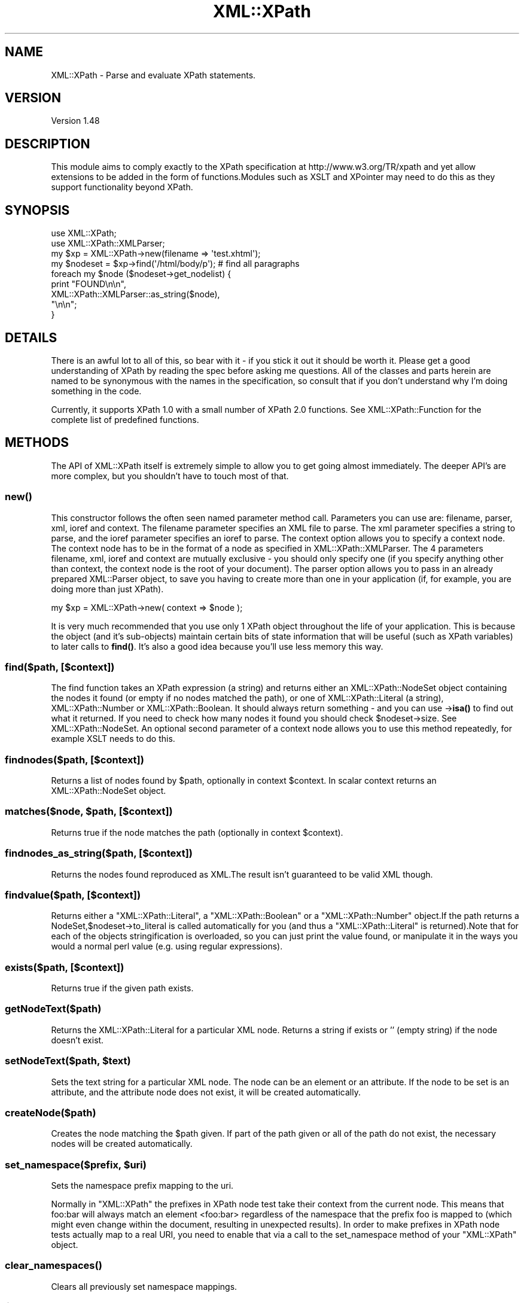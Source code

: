 .\" -*- mode: troff; coding: utf-8 -*-
.\" Automatically generated by Pod::Man 5.01 (Pod::Simple 3.43)
.\"
.\" Standard preamble:
.\" ========================================================================
.de Sp \" Vertical space (when we can't use .PP)
.if t .sp .5v
.if n .sp
..
.de Vb \" Begin verbatim text
.ft CW
.nf
.ne \\$1
..
.de Ve \" End verbatim text
.ft R
.fi
..
.\" \*(C` and \*(C' are quotes in nroff, nothing in troff, for use with C<>.
.ie n \{\
.    ds C` ""
.    ds C' ""
'br\}
.el\{\
.    ds C`
.    ds C'
'br\}
.\"
.\" Escape single quotes in literal strings from groff's Unicode transform.
.ie \n(.g .ds Aq \(aq
.el       .ds Aq '
.\"
.\" If the F register is >0, we'll generate index entries on stderr for
.\" titles (.TH), headers (.SH), subsections (.SS), items (.Ip), and index
.\" entries marked with X<> in POD.  Of course, you'll have to process the
.\" output yourself in some meaningful fashion.
.\"
.\" Avoid warning from groff about undefined register 'F'.
.de IX
..
.nr rF 0
.if \n(.g .if rF .nr rF 1
.if (\n(rF:(\n(.g==0)) \{\
.    if \nF \{\
.        de IX
.        tm Index:\\$1\t\\n%\t"\\$2"
..
.        if !\nF==2 \{\
.            nr % 0
.            nr F 2
.        \}
.    \}
.\}
.rr rF
.\" ========================================================================
.\"
.IX Title "XML::XPath 3"
.TH XML::XPath 3 2022-08-09 "perl v5.38.2" "User Contributed Perl Documentation"
.\" For nroff, turn off justification.  Always turn off hyphenation; it makes
.\" way too many mistakes in technical documents.
.if n .ad l
.nh
.SH NAME
XML::XPath \- Parse and evaluate XPath statements.
.SH VERSION
.IX Header "VERSION"
Version 1.48
.SH DESCRIPTION
.IX Header "DESCRIPTION"
This module aims to comply exactly to the XPath specification at http://www.w3.org/TR/xpath
and yet allow extensions to be added in the form of functions.Modules such as XSLT
and XPointer may need to do this as they support functionality beyond XPath.
.SH SYNOPSIS
.IX Header "SYNOPSIS"
.Vb 2
\&    use XML::XPath;
\&    use XML::XPath::XMLParser;
\&
\&    my $xp = XML::XPath\->new(filename => \*(Aqtest.xhtml\*(Aq);
\&
\&    my $nodeset = $xp\->find(\*(Aq/html/body/p\*(Aq); # find all paragraphs
\&
\&    foreach my $node ($nodeset\->get_nodelist) {
\&        print "FOUND\en\en",
\&            XML::XPath::XMLParser::as_string($node),
\&            "\en\en";
\&    }
.Ve
.SH DETAILS
.IX Header "DETAILS"
There is an awful lot to  all  of  this, so bear with it \- if you stick it out it
should be worth it. Please get a good understanding of XPath by reading  the spec
before asking me questions. All of the classes and parts  herein are named to  be
synonymous  with  the  names in  the  specification, so consult that if you don't
understand why I'm doing something in the code.
.PP
Currently, it supports XPath 1.0 with a small number of XPath 2.0
functions. See XML::XPath::Function for the complete list of
predefined functions.
.SH METHODS
.IX Header "METHODS"
The API of XML::XPath itself is extremely simple to allow you to get going almost
immediately. The deeper API's are more complex, but you  shouldn't  have to touch
most of that.
.SS \fBnew()\fP
.IX Subsection "new()"
This  constructor follows  the often seen named parameter method call. Parameters
you can use are: filename, parser, xml, ioref and context. The filename parameter
specifies  an  XML  file to parse. The xml parameter specifies a string to parse,
and the ioref parameter specifies  an ioref to  parse. The context  option allows
you to specify a context node. The context node has to be in the format of a node
as specified in XML::XPath::XMLParser. The 4  parameters  filename, xml, ioref
and context are mutually exclusive \- you should only  specify one (if you specify
anything other than context, the context node is the root of your document).  The
parser  option  allows  you to pass in an already prepared XML::Parser object, to
save you having to create more than one in your application (if, for example, you
are doing more than just XPath).
.PP
.Vb 1
\&    my $xp = XML::XPath\->new( context => $node );
.Ve
.PP
It is very much recommended that you use only 1 XPath object  throughout the life
of  your  application. This is because the object (and it's sub-objects) maintain
certain  bits  of state information that will be useful (such as XPath variables)
to later  calls  to \fBfind()\fR.  It's also a good idea because you'll use less memory
this way.
.SS "find($path, [$context])"
.IX Subsection "find($path, [$context])"
The find function takes an XPath expression (a string) and returns either an XML::XPath::NodeSet
object  containing the nodes it found (or empty if no nodes matched the path), or
one of XML::XPath::Literal (a string), XML::XPath::Number or XML::XPath::Boolean.
It should always return something \- and you can use \->\fBisa()\fR  to find out  what it
returned. If you need to check how many nodes it found you should check \f(CW$nodeset\fR\->size.
See XML::XPath::NodeSet. An optional second parameter of a context node allows
you to use this method repeatedly, for example XSLT needs to do this.
.SS "findnodes($path, [$context])"
.IX Subsection "findnodes($path, [$context])"
Returns a list of nodes found by \f(CW$path\fR, optionally in context \f(CW$context\fR. In scalar
context returns an XML::XPath::NodeSet object.
.ie n .SS "matches($node, $path, [$context])"
.el .SS "matches($node, \f(CW$path\fP, [$context])"
.IX Subsection "matches($node, $path, [$context])"
Returns true if the node matches the path (optionally in context \f(CW$context\fR).
.SS "findnodes_as_string($path, [$context])"
.IX Subsection "findnodes_as_string($path, [$context])"
Returns the nodes found reproduced as XML.The result isn't guaranteed to be valid
XML though.
.SS "findvalue($path, [$context])"
.IX Subsection "findvalue($path, [$context])"
Returns either a \f(CW\*(C`XML::XPath::Literal\*(C'\fR, a \f(CW\*(C`XML::XPath::Boolean\*(C'\fR or a \f(CW\*(C`XML::XPath::Number\*(C'\fR
object.If the path returns a NodeSet,$nodeset\->to_literal is called automatically
for you (and thus a \f(CW\*(C`XML::XPath::Literal\*(C'\fR is returned).Note that for each of the
objects stringification is overloaded, so you can just print the  value found, or
manipulate it in the ways you would a normal perl value (e.g. using regular expressions).
.SS "exists($path, [$context])"
.IX Subsection "exists($path, [$context])"
Returns true if the given path exists.
.SS getNodeText($path)
.IX Subsection "getNodeText($path)"
Returns the XML::XPath::Literal for a particular XML node. Returns a string if
exists or '' (empty string) if the node doesn't exist.
.ie n .SS "setNodeText($path, $text)"
.el .SS "setNodeText($path, \f(CW$text\fP)"
.IX Subsection "setNodeText($path, $text)"
Sets the text string for a particular XML node.  The node can be an element or an
attribute. If the node to be set is an attribute, and the attribute node does not
exist, it will be created automatically.
.SS createNode($path)
.IX Subsection "createNode($path)"
Creates the node matching the \f(CW$path\fR given. If part of the path given or all of
the path do not exist, the necessary nodes will be created automatically.
.ie n .SS "set_namespace($prefix, $uri)"
.el .SS "set_namespace($prefix, \f(CW$uri\fP)"
.IX Subsection "set_namespace($prefix, $uri)"
Sets the namespace prefix mapping to the uri.
.PP
Normally in \f(CW\*(C`XML::XPath\*(C'\fR the prefixes in XPath node test take their context from
the current node. This means that foo:bar will always match an element  <foo:bar>
regardless  of  the  namespace that the prefix foo is mapped to (which might even
change  within  the document, resulting  in unexpected results). In order to make
prefixes in XPath node tests actually map  to a real URI, you need to enable that
via a call to the set_namespace method of your \f(CW\*(C`XML::XPath\*(C'\fR object.
.SS \fBclear_namespaces()\fP
.IX Subsection "clear_namespaces()"
Clears all previously set namespace mappings.
.ie n .SS $XML::XPath::Namespaces
.el .SS \f(CW$XML::XPath::Namespaces\fP
.IX Subsection "$XML::XPath::Namespaces"
Set this to 0  if you \fIdon't\fR want namespace processing to occur. This will make
everything a little (tiny) bit faster, but you'll suffer for it, probably.
.SH "Node Object Model"
.IX Header "Node Object Model"
See XML::XPath::Node, XML::XPath::Node::Element,
XML::XPath::Node::Text, XML::XPath::Node::Comment,
XML::XPath::Node::Attribute, XML::XPath::Node::Namespace,
and XML::XPath::Node::PI.
.SH "On Garbage Collection"
.IX Header "On Garbage Collection"
XPath nodes  work in a special way that allows circular references, and yet still
lets Perl's reference counting garbage collector to clean up the nodes after use.
This should  be  totally  transparent to the user, with one caveat: \fBIf you free
your tree before letting go of a sub\-tree,consider that playing with fire and you
may get burned\fR. What does this mean to the average user?  Not much. Provided you
don't free (or let go out of scope) either the tree you passed to XML::XPath\->new,
or if you didn't  pass a tree, and passed a filename or IO-ref, then provided you
don't  let the XML::XPath object go out of scope before you let results of \fBfind()\fR
and its  friends  go out of scope, then you'll be fine. Even if you \fBdo\fR let the
tree go out of scope before results, you'll probably still be fine. The only case
where  you  may  get  stung is when the last part of your path/query is either an
ancestor or parent axis. In that case the worst that will happen is you'll end up
with  a  circular  reference that won't get cleared until interpreter destruction
time.You can get around that by explicitly calling \f(CW$node\fR\->DESTROY on each of your
result nodes, if you really need to do that.
.PP
Mail me direct if that's not clear. Note that it's not doom and gloom. It's by no
means perfect,but the worst that will happen is a long running process could leak
memory. Most  long  running  processes  will  therefore  be able to explicitly be
careful not to free the tree (or XML::XPath object) before freeing results.AxKit,
an application  that  uses XML::XPath,  does  this  and I didn't have to make any
changes to the code \- it's already sensible programming.
.PP
If you \fIreally\fR don't want all this to happen, then set the variable \f(CW$XML::XPath::SafeMode\fR,
and call \f(CW$xp\fR\->\fBcleanup()\fR on the XML::XPath object when you're finished, or \f(CW$tree\fR\->\fBdispose()\fR
if you have a tree instead.
.SH Example
.IX Header "Example"
Please see the test files in t/ for examples on how to use XPath.
.SH AUTHOR
.IX Header "AUTHOR"
Original author Matt Sergeant, \f(CW\*(C`<matt at sergeant.org>\*(C'\fR
.PP
Currently maintained by Mohammad S Anwar, \f(CW\*(C`<mohammad.anwar at yahoo.com>\*(C'\fR
.SH "SEE ALSO"
.IX Header "SEE ALSO"
XML::XPath::Function, XML::XPath::Literal,
XML::XPath::Boolean, XML::XPath::Number,
XML::XPath::XMLParser, XML::XPath::NodeSet,
XML::XPath::PerlSAX, XML::XPath::Builder.
.SH "LICENSE AND COPYRIGHT"
.IX Header "LICENSE AND COPYRIGHT"
This module is  copyright  2000 AxKit.com Ltd. This is free software, and as such
comes with NO WARRANTY. No dates are used in this module. You may distribute this
module under the terms  of either the Gnu GPL,  or the Artistic License (the same
terms as Perl itself).
.PP
For support, please subscribe to the Perl-XML <http://listserv.activestate.com/mailman/listinfo/perl-xml>
mailing list at the URL
